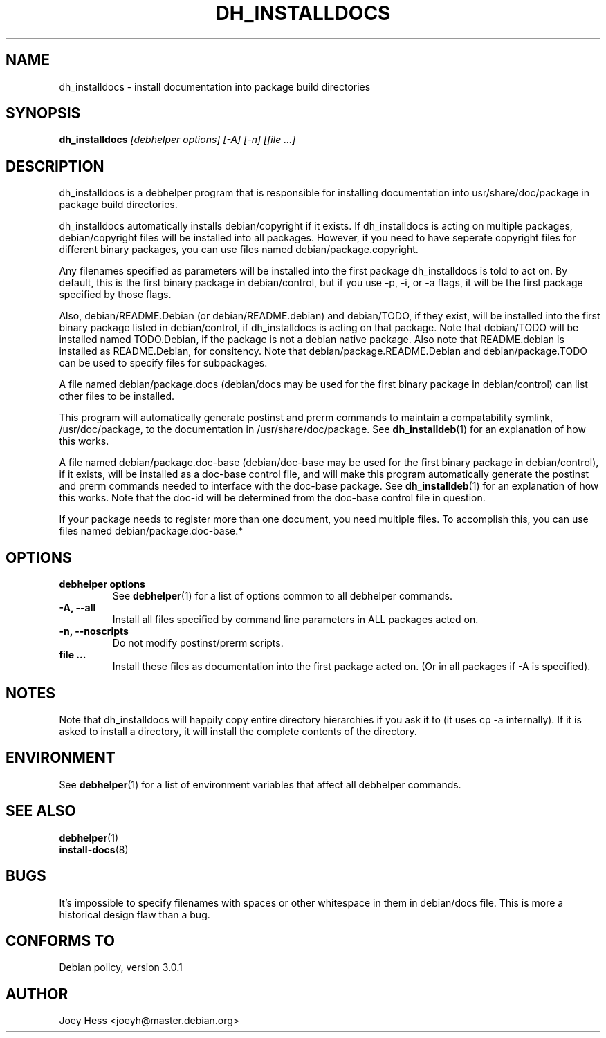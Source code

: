 .TH DH_INSTALLDOCS 1 "" "Debhelper Commands" "Debhelper Commands"
.SH NAME
dh_installdocs \- install documentation into package build directories
.SH SYNOPSIS
.B dh_installdocs
.I "[debhelper options] [-A] [-n] [file ...]"
.SH "DESCRIPTION"
dh_installdocs is a debhelper program that is responsible for installing
documentation into usr/share/doc/package in package build directories.
.P
dh_installdocs automatically installs debian/copyright if it exists. If
dh_installdocs is acting on multiple packages, debian/copyright files will be
installed into all packages. However, if you need to have seperate copyright
files for different binary packages, you can use files named 
debian/package.copyright.
.P
Any filenames specified as parameters will be installed into the first
package dh_installdocs is told to act on. By default, this is the first 
binary package in debian/control, but if you use -p, -i, or -a flags, it 
will be the first package specified by those flags.
.P
Also, debian/README.Debian (or debian/README.debian) and debian/TODO, if 
they exist, will be installed into the first binary package listed in 
debian/control, if dh_installdocs is acting on that package. Note that 
debian/TODO will be installed named TODO.Debian, if the package is not a 
debian native package. Also note that README.debian is installed as
README.Debian, for consitency. Note that debian/package.README.Debian and
debian/package.TODO can be used to specify files for subpackages.
.P
A file named debian/package.docs (debian/docs may be used for the first
binary package in debian/control) can list other files to be installed.
.P
This program will automatically generate postinst and prerm commands to
maintain a compatability symlink, /usr/doc/package, to the documentation in
/usr/share/doc/package. See
.BR dh_installdeb (1)
for an explanation of how this works.
.P
A file named debian/package.doc-base (debian/doc-base may be used for the
first binary package in debian/control), if it exists, will be installed as 
a doc-base control file, and will make this program automatically generate the
postinst and prerm commands needed to interface with the doc-base package. See
.BR dh_installdeb (1)
for an explanation of how this works.
Note that the doc-id will be determined from the doc-base control file 
in question.
.PP
If your package needs to register more
than one document, you need multiple files. To accomplish this, you can use
files named debian/package.doc-base.*
.SH OPTIONS
.TP
.B debhelper options
See
.BR debhelper (1)
for a list of options common to all debhelper commands.
.TP
.B \-A, \--all
Install all files specified by command line parameters in ALL packages
acted on.
.TP
.B \-n, \--noscripts
Do not modify postinst/prerm scripts.
.TP
.B file ...
Install these files as documentation into the first package acted on. (Or in
all packages if -A is specified).
.SH NOTES
Note that dh_installdocs will happily copy entire directory hierarchies if
you ask it to (it uses cp -a internally). If it is asked to install a
directory, it will install the complete contents of the directory.
.SH ENVIRONMENT
See
.BR debhelper (1)
for a list of environment variables that affect all debhelper commands.
.SH "SEE ALSO"
.BR debhelper (1)
.TP
.BR install-docs (8)
.SH BUGS
It's impossible to specify filenames with spaces or other whitespace in them
in debian/docs file. This is more a historical design flaw than a bug.
.SH "CONFORMS TO"
Debian policy, version 3.0.1
.SH AUTHOR
Joey Hess <joeyh@master.debian.org>
